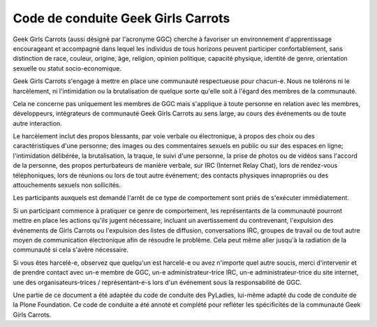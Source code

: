 ===================================
Code de conduite Geek Girls Carrots
===================================

Geek Girls Carrots (aussi désigné par l'acronyme GGC) cherche à
favoriser un environnement d'apprentissage encourageant et accompagné
dans lequel les individus de tous horizons peuvent participer
confortablement, sans distinction de race, couleur, origine, âge,
religion, opinion politique, capacité physique, identité de genre, orientation
sexuelle ou statut socio-economique.

Geek Girls Carrots s'engage à mettre en place une communauté respectueuse
pour chacun-e. Nous ne tolérons ni le harcèlement, ni l'intimidation ou la
brutalisation de quelque sorte qu'elle soit à l'égard des membres de la
communauté.

Cela ne concerne pas uniquement les membres de GGC mais s'applique à toute
personne en relation avec les membres, développeurs, intégrateurs de communauté
Geek Girls Carrots au sens large, au cours des événements ou de toute autre
interaction.

Le harcèlement inclut des propos blessants, par voie verbale ou électronique,
à propos des choix ou des caractéristiques d'une personne; des images ou des
commentaires sexuels en public ou sur des espaces en ligne; l'intimidation
délibérée, la brutalisation, la traque, le suivi d'une personne, la prise de
photos ou de vidéos sans l'accord de la personne, des propos perturbateurs de
manière verbale, sur IRC (Internet Relay Chat), lors de rendez-vous
téléphoniques, lors de réunions ou lors de tout autre événement; des contacts
physiques innapropriés ou des attouchements sexuels non sollicités.

Les participants auxquels est demandé l'arrêt de ce type de comportement sont
priés de s'exécuter immédiatement.

Si un participant commence à pratiquer ce genre de comportement, les
représentants de la communauté pourront mettre en place les actions qu'ils
jugent nécessaire, incluant un avertissement du contrevenant, l'expulsion des
événements de Girls Carrots ou l'expulsion des listes de diffusion,
conversations IRC, groupes de travail ou de tout autre moyen de communication
électronique afin de résoudre le problème. Cela peut même aller jusqu'à la
radiation de la communauté si cela s'avère nécessaire.

Si vous êtes harcelé-e, observez que quelqu'un est harcelé-e ou avez
n'importe quel autre soucis, merci d'intervenir et de prendre contact avec un-e
membre de GGC, un-e administrateur-trice IRC, un-e administrateur-trice du site
internet, une des organisateurs-trices / représentant-e-s lors d'un événement
sous la responsabilité de GGC.

Une partie de ce document a été adaptée du code de conduite des PyLadies,
lui-même adapté du code de conduite de la Plone Foundation. Ce code de conduite
a été annoté et complété pour refléter les spécificités de la communauté
Geek Girls Carrots.
